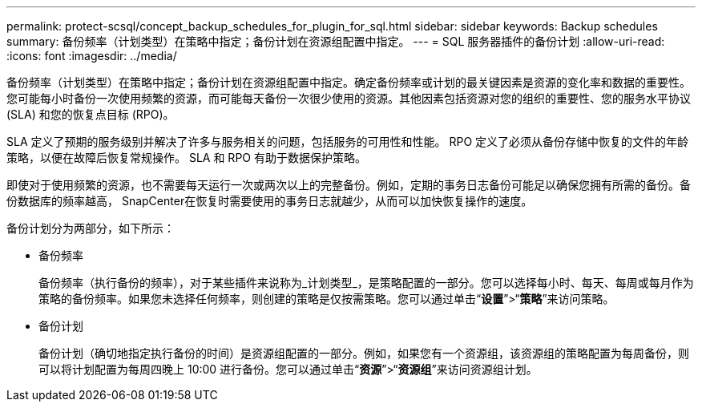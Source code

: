 ---
permalink: protect-scsql/concept_backup_schedules_for_plugin_for_sql.html 
sidebar: sidebar 
keywords: Backup schedules 
summary: 备份频率（计划类型）在策略中指定；备份计划在资源组配置中指定。 
---
= SQL 服务器插件的备份计划
:allow-uri-read: 
:icons: font
:imagesdir: ../media/


[role="lead"]
备份频率（计划类型）在策略中指定；备份计划在资源组配置中指定。确定备份频率或计划的最关键因素是资源的变化率和数据的重要性。您可能每小时备份一次使用频繁的资源，而可能每天备份一次很少使用的资源。其他因素包括资源对您的组织的重要性、您的服务水平协议 (SLA) 和您的恢复点目标 (RPO)。

SLA 定义了预期的服务级别并解决了许多与服务相关的问题，包括服务的可用性和性能。  RPO 定义了必须从备份存储中恢复的文件的年龄策略，以便在故障后恢复常规操作。  SLA 和 RPO 有助于数据保护策略。

即使对于使用频繁的资源，也不需要每天运行一次或两次以上的完整备份。例如，定期的事务日志备份可能足以确保您拥有所需的备份。备份数据库的频率越高， SnapCenter在恢复时需要使用的事务日志就越少，从而可以加快恢复操作的速度。

备份计划分为两部分，如下所示：

* 备份频率
+
备份频率（执行备份的频率），对于某些插件来说称为_计划类型_，是策略配置的一部分。您可以选择每小时、每天、每周或每月作为策略的备份频率。如果您未选择任何频率，则创建的策略是仅按需策略。您可以通过单击“*设置*”>“*策略*”来访问策略。

* 备份计划
+
备份计划（确切地指定执行备份的时间）是资源组配置的一部分。例如，如果您有一个资源组，该资源组的策略配置为每周备份，则可以将计划配置为每周四晚上 10:00 进行备份。您可以通过单击“*资源*”>“*资源组*”来访问资源组计划。


